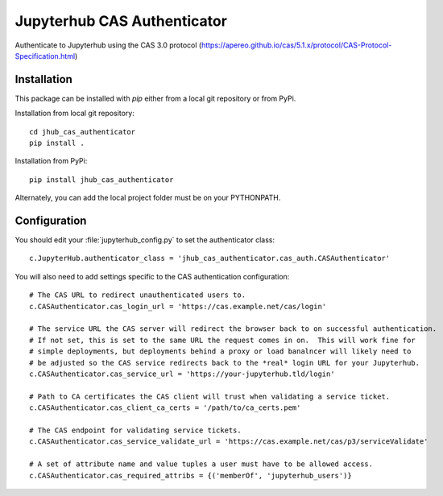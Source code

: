 ============================
Jupyterhub CAS Authenticator
============================

Authenticate to Jupyterhub using the CAS 3.0 protocol
(https://apereo.github.io/cas/5.1.x/protocol/CAS-Protocol-Specification.html)

------------
Installation
------------

This package can be installed with `pip` either from a local git repository or from PyPi.

Installation from local git repository::

    cd jhub_cas_authenticator
    pip install .

Installation from PyPi::

    pip install jhub_cas_authenticator

Alternately, you can add the local project folder must be on your PYTHONPATH.

-------------
Configuration
-------------

You should edit your :file:`jupyterhub_config.py` to set the authenticator 
class::

    c.JupyterHub.authenticator_class = 'jhub_cas_authenticator.cas_auth.CASAuthenticator'

You will also need to add settings specific to the CAS authentication configuration::

    # The CAS URL to redirect unauthenticated users to.
    c.CASAuthenticator.cas_login_url = 'https://cas.example.net/cas/login'

    # The service URL the CAS server will redirect the browser back to on successful authentication.
    # If not set, this is set to the same URL the request comes in on.  This will work fine for
    # simple deployments, but deployments behind a proxy or load banalncer will likely need to
    # be adjusted so the CAS service redirects back to the *real* login URL for your Jupyterhub.
    c.CASAuthenticator.cas_service_url = 'https://your-jupyterhub.tld/login'

    # Path to CA certificates the CAS client will trust when validating a service ticket.
    c.CASAuthenticator.cas_client_ca_certs = '/path/to/ca_certs.pem'

    # The CAS endpoint for validating service tickets.
    c.CASAuthenticator.cas_service_validate_url = 'https://cas.example.net/cas/p3/serviceValidate'

    # A set of attribute name and value tuples a user must have to be allowed access.
    c.CASAuthenticator.cas_required_attribs = {('memberOf', 'jupyterhub_users')}

